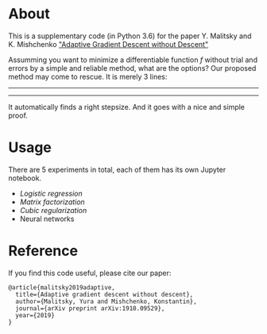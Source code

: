 * About
This is a supplementary code (in Python 3.6) for the paper Y. Malitsky and K. Mishchenko [[https://arxiv.org/pdf/1910.09529.pdf]["Adaptive Gradient Descent without Descent"]]


Assumming you want to minimize a differentiable function /f/ without trial and errors by a simple and reliable method, what are the options?  Our proposed method may come to rescue. It is merely 3 lines:
--------
#+html: <p align="center"><img src="img/alg.svg" /></p>
--------

It automatically finds a right stepsize. And it goes with a nice and simple proof.


* Usage
There are 5 experiments in total, each of them has its own Jupyter notebook.

- [[logistic_regression.ipynb][Logistic regression]]
- [[matrix_factorization.ipynb][Matrix factorization]]
- [[cubic_regularization.ipynb][Cubic regularization]]
- Neural networks

* Reference
If you find this code useful, please cite our paper:
#+BEGIN_SRC
@article{malitsky2019adaptive,
  title={Adaptive gradient descent without descent},
  author={Malitsky, Yura and Mishchenko, Konstantin},
  journal={arXiv preprint arXiv:1910.09529},
  year={2019}
}
#+END_SRC
